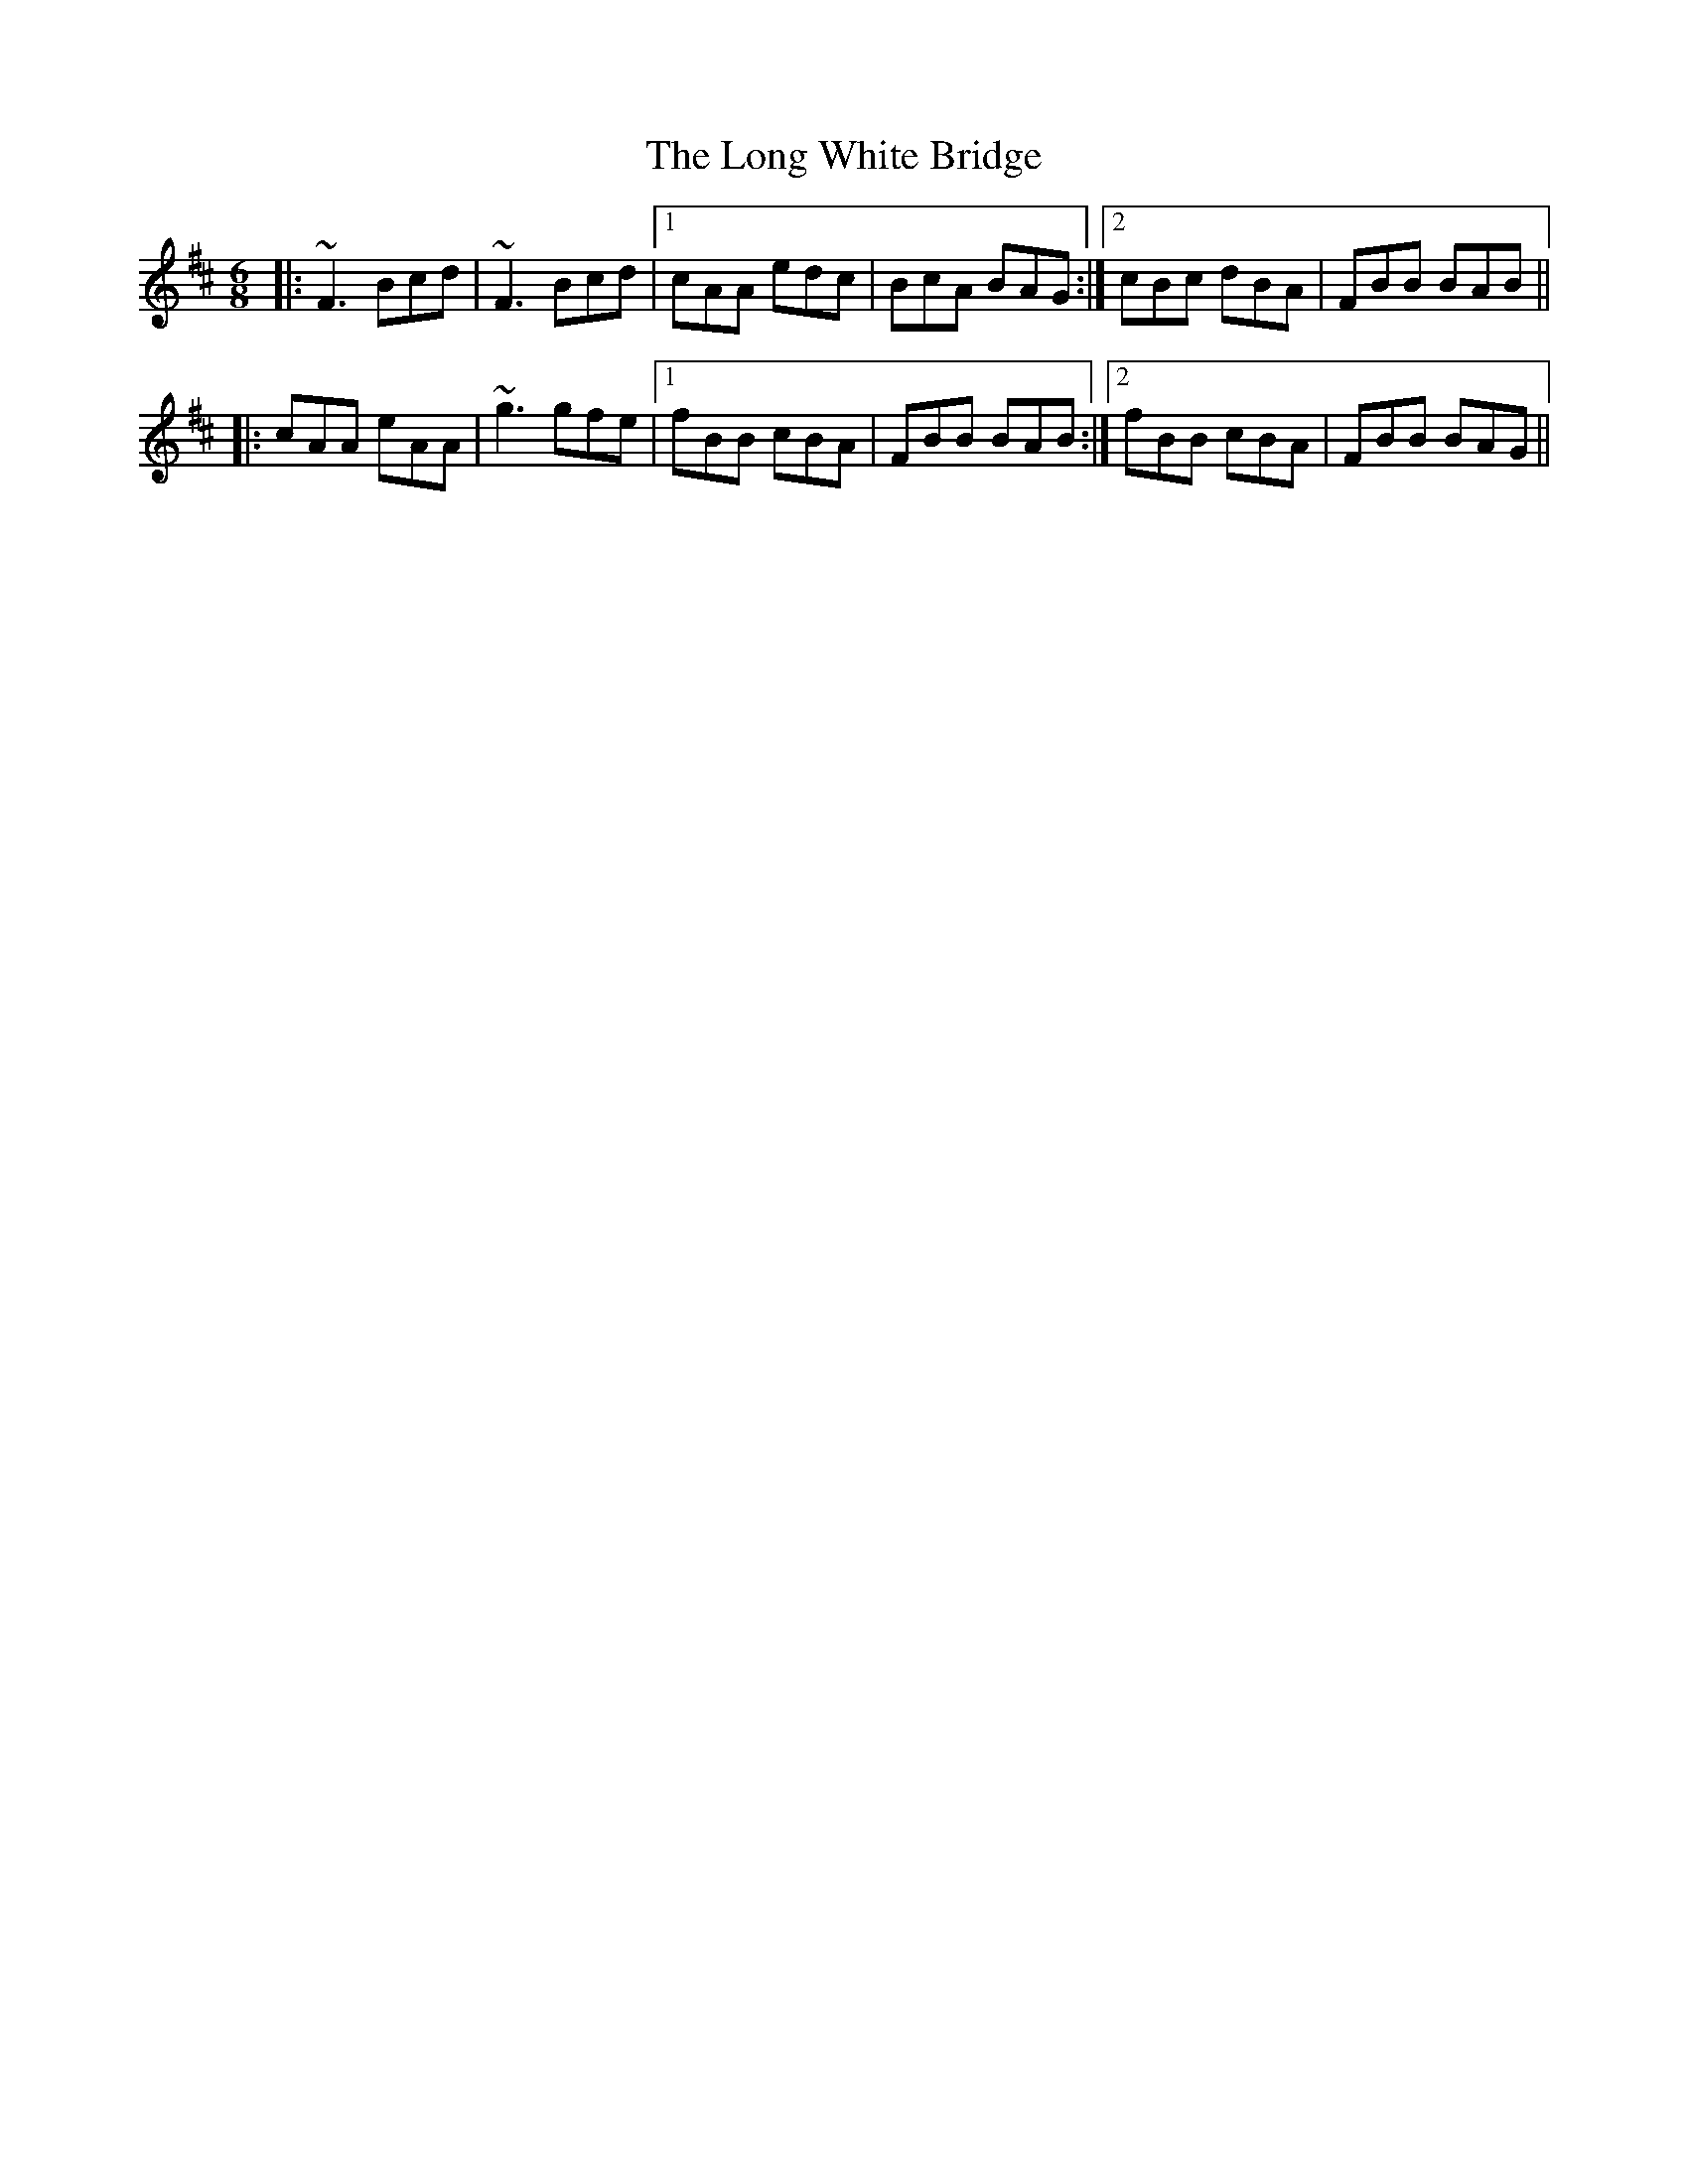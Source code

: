 X: 24110
T: Long White Bridge, The
R: jig
M: 6/8
K: Bminor
|:~F3 Bcd|~F3 Bcd|1 cAA edc|BcA BAG:|2 cBc dBA|FBB BAB||
|:cAA eAA|~g3 gfe|1 fBB cBA|FBB BAB:|2 fBB cBA|FBB BAG||

